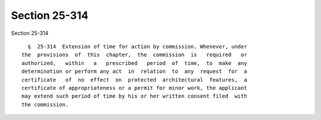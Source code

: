 Section 25-314
==============

Section 25-314 ::    
        
     
        §  25-314  Extension of time for action by commission. Whenever, under
      the  provisions  of  this  chapter,  the  commission  is   required   or
      authorized,   within   a   prescribed   period  of  time,  to  make  any
      determination or perform any act  in  relation  to  any  request  for  a
      certificate   of  no  effect  on  protected  architectural  features,  a
      certificate of appropriateness or a permit for minor work, the applicant
      may extend such period of time by his or her written consent filed  with
      the commission.
    
    
    
    
    
    
    